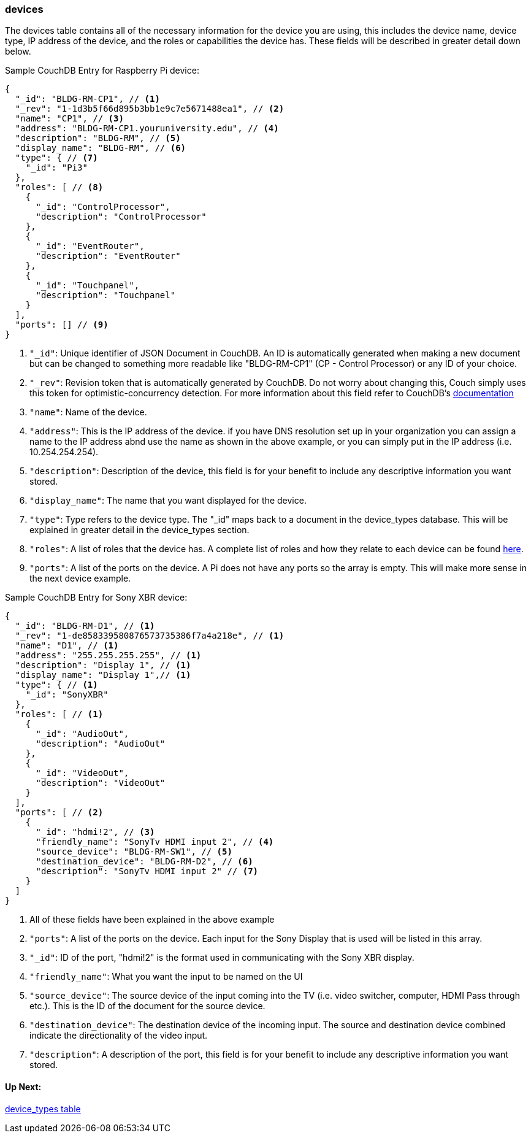 === devices
The devices table contains all of the necessary information for the device you are using, this includes the device name, device type, 
IP address of the device, and the roles or capabilities the device has. These fields will be described in greater detail down below.

Sample CouchDB Entry for Raspberry Pi device:
----
{
  "_id": "BLDG-RM-CP1", // <1>
  "_rev": "1-1d3b5f66d895b3bb1e9c7e5671488ea1", // <2>
  "name": "CP1", // <3>
  "address": "BLDG-RM-CP1.youruniversity.edu", // <4>
  "description": "BLDG-RM", // <5>
  "display_name": "BLDG-RM", // <6>
  "type": { // <7>
    "_id": "Pi3" 
  },
  "roles": [ // <8>
    {
      "_id": "ControlProcessor",
      "description": "ControlProcessor"
    },
    {
      "_id": "EventRouter",
      "description": "EventRouter"
    },
    {
      "_id": "Touchpanel",
      "description": "Touchpanel"
    }
  ],
  "ports": [] // <9>
}
----
. `+"_id"+`: Unique identifier of JSON Document in CouchDB. An ID is automatically generated when making a new document but can be changed to something 
more readable like "BLDG-RM-CP1" (CP - Control Processor) or any ID of your choice.
. `+"_rev"+`: Revision token that is automatically generated by CouchDB. Do not worry about changing this, Couch simply uses this token
for optimistic-concurrency detection. For more information about this field refer to CouchDB's http://guide.couchdb.org/draft/consistency.html#locking[documentation]
. `+"name"+`: Name of the device.
. `+"address"+`: This is the IP address of the device. if you have DNS resolution set up in your organization you can assign a name to the IP address
abnd use the name as shown in the above example, or you can simply put in the IP address (i.e. 10.254.254.254).
. `+"description"+`: Description of the device, this field is for your benefit to include any descriptive information you want stored.
. `+"display_name"+`: The name that you want displayed for the device.
. `+"type"+`: Type refers to the device type. The "_id" maps back to a document in the device_types database. This will be explained in greater
detail in the device_types section.
. `+"roles"+`: A list of roles that the device has. A complete list of roles and how they relate to each device can be found xref:roles.adoc[here].
. `+"ports"+`: A list of the ports on the device. A Pi does not have any ports so the array is empty. This will make more sense in the next device example.

Sample CouchDB Entry for Sony XBR device:
----
{
  "_id": "BLDG-RM-D1", // <1>
  "_rev": "1-de858339580876573735386f7a4a218e", // <1>
  "name": "D1", // <1>
  "address": "255.255.255.255", // <1>
  "description": "Display 1", // <1>
  "display_name": "Display 1",// <1>
  "type": { // <1>
    "_id": "SonyXBR"
  },
  "roles": [ // <1>
    {
      "_id": "AudioOut",
      "description": "AudioOut"
    },
    {
      "_id": "VideoOut",
      "description": "VideoOut"
    }
  ],
  "ports": [ // <2>
    {
      "_id": "hdmi!2", // <3>
      "friendly_name": "SonyTv HDMI input 2", // <4>
      "source_device": "BLDG-RM-SW1", // <5>
      "destination_device": "BLDG-RM-D2", // <6>
      "description": "SonyTv HDMI input 2" // <7>
    }
  ]
}
----
. All of these fields have been explained in the above example
. `+"ports"+`: A list of the ports on the device. Each input for the Sony Display that is used will be listed in this array.
. `+"_id"+`: ID of the port, "hdmi!2" is the format used in communicating with the Sony XBR display.
. `+"friendly_name"+`: What you want the input to be named on the UI
. `+"source_device"+`: The source device of the input coming into the TV (i.e. video switcher, computer, HDMI Pass through etc.).
This is the ID of the document for the source device.
. `+"destination_device"+`: The destination device of the incoming input. The source and destination device combined indicate the directionality of the video input.
. `+"description"+`: A description of the port, this field is for your benefit to include any descriptive information you want stored.


==== Up Next:
xref:device_types.adoc[device_types table]